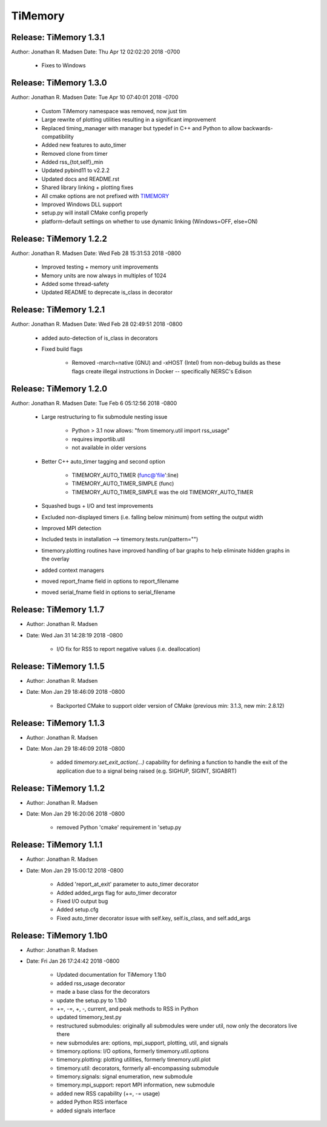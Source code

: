 TiMemory
========

Release: TiMemory 1.3.1
~~~~~~~~~~~~~~~~~~~~~~~

Author: Jonathan R. Madsen
Date:   Thu Apr 12 02:02:20 2018 -0700

    - Fixes to Windows

Release: TiMemory 1.3.0
~~~~~~~~~~~~~~~~~~~~~~~

Author: Jonathan R. Madsen
Date:   Tue Apr 10 07:40:01 2018 -0700

    - Custom TiMemory namespace was removed, now just tim
    - Large rewrite of plotting utilities resulting in a significant improvement
    - Replaced timing_manager with manager but typedef in C++ and Python to allow backwards-compatibility
    - Added new features to auto_timer
    - Removed clone from timer
    - Added rss_{tot,self}_min
    - Updated pybind11 to v2.2.2
    - Updated docs and README.rst
    - Shared library linking + plotting fixes
    - All cmake options are not prefixed with TIMEMORY_
    - Improved Windows DLL support
    - setup.py will install CMake config properly
    - platform-default settings on whether to use dynamic linking (Windows=OFF, else=ON)


Release: TiMemory 1.2.2
~~~~~~~~~~~~~~~~~~~~~~~

Author: Jonathan R. Madsen
Date:   Wed Feb 28 15:31:53 2018 -0800

    - Improved testing + memory unit improvements
    - Memory units are now always in multiples of 1024
    - Added some thread-safety
    - Updated README to deprecate is_class in decorator


Release: TiMemory 1.2.1
~~~~~~~~~~~~~~~~~~~~~~~

Author: Jonathan R. Madsen
Date:   Wed Feb 28 02:49:51 2018 -0800

    - added auto-detection of is_class in decorators
    - Fixed build flags

        - Removed -march=native (GNU) and -xHOST (Intel) from non-debug builds as these flags create illegal instructions in Docker -- specifically NERSC's Edison
            

Release: TiMemory 1.2.0
~~~~~~~~~~~~~~~~~~~~~~~

Author: Jonathan R. Madsen
Date:   Tue Feb 6 05:12:56 2018 -0800

    - Large restructuring to fix submodule nesting issue
      
        - Python > 3.1 now allows: "from timemory.util import rss_usage"  
        - requires importlib.util
        - not available in older versions
          
    - Better C++ auto_timer tagging and second option
      
         - TIMEMORY_AUTO_TIMER (func@'file':line)
         - TIMEMORY_AUTO_TIMER_SIMPLE (func)
         - TIMEMORY_AUTO_TIMER_SIMPLE was the old TIMEMORY_AUTO_TIMER
           
    - Squashed bugs + I/O and test improvements
    - Excluded non-displayed timers (i.e. falling below minimum) from setting the output width
    - Improved MPI detection          
    - Included tests in installation --> timemory.tests.run(pattern="")
    - timemory.plotting routines have improved handling of bar graphs to help eliminate hidden graphs in the overlay
    - added context managers
    - moved report_fname field in options to report_filename
    - moved serial_fname field in options to serial_filename

Release: TiMemory 1.1.7
~~~~~~~~~~~~~~~~~~~~~~~

- Author: Jonathan R. Madsen
- Date:   Wed Jan 31 14:28:19 2018 -0800

    - I/O fix for RSS to report negative values (i.e. deallocation)

Release: TiMemory 1.1.5
~~~~~~~~~~~~~~~~~~~~~~~

- Author: Jonathan R. Madsen
- Date:   Mon Jan 29 18:46:09 2018 -0800

    - Backported CMake to support older version of CMake (previous min: 3.1.3, new min: 2.8.12)
  
Release: TiMemory 1.1.3
~~~~~~~~~~~~~~~~~~~~~~~

- Author: Jonathan R. Madsen
- Date:   Mon Jan 29 18:46:09 2018 -0800

    - added `timemory.set_exit_action(...)` capability for defining a function to handle the exit of the application due to a signal being raised (e.g. SIGHUP, SIGINT, SIGABRT)

Release: TiMemory 1.1.2
~~~~~~~~~~~~~~~~~~~~~~~

- Author: Jonathan R. Madsen
- Date:   Mon Jan 29 16:20:06 2018 -0800

    - removed Python 'cmake' requirement in 'setup.py

Release: TiMemory 1.1.1
~~~~~~~~~~~~~~~~~~~~~~~

- Author: Jonathan R. Madsen
- Date:   Mon Jan 29 15:00:12 2018 -0800

    - Added 'report_at_exit' parameter to auto_timer decorator
    - Added added_args flag for auto_timer decorator
    - Fixed I/O output bug
    - Added setup.cfg
    - Fixed auto_timer decorator issue with self.key, self.is_class, and self.add_args


Release: TiMemory 1.1b0
~~~~~~~~~~~~~~~~~~~~~~~

- Author: Jonathan R. Madsen
- Date:   Fri Jan 26 17:24:42 2018 -0800
    
    - Updated documentation for TiMemory 1.1b0
    - added rss_usage decorator
    - made a base class for the decorators
    - update the setup.py to 1.1b0
    - +=, -=, +, -, current, and peak methods to RSS in Python
    - updated timemory_test.py
    - restructured submodules: originally all submodules were under util, now only the decorators live there
    - new submodules are: options, mpi_support, plotting, util, and signals
    - timemory.options: I/O options, formerly timemory.util.options
    - timemory.plotting: plotting utilities, formerly timemory.util.plot
    - timemory.util: decorators, formerly all-encompassing submodule
    - timemory.signals: signal enumeration, new submodule
    - timemory.mpi_support: report MPI information, new submodule
    - added new RSS capability (+=, -= usage)
    - added Python RSS interface
    - added signals interface
